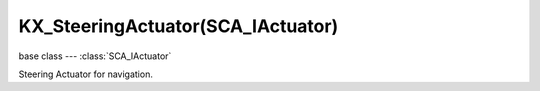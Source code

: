 KX_SteeringActuator(SCA_IActuator)
==================================

.. module:: bge.types

base class --- :class:`SCA_IActuator`

.. class:: KX_SteeringActuator(SCA_IActuator)

   Steering Actuator for navigation.

   .. attribute:: behavior

      The steering behavior to use.

      :type: one of :ref:`these constants <logic-steering-actuator>`

   .. attribute:: velocity

      Velocity magnitude

      :type: float

   .. attribute:: acceleration

      Max acceleration

      :type: float

   .. attribute:: turnspeed

      Max turn speed

      :type: float

   .. attribute:: distance

      Relax distance

      :type: float

   .. attribute:: target

      Target object

      :type: :class:`KX_GameObject`

   .. attribute:: navmesh

      Navigation mesh

      :type: :class:`KX_GameObject`

   .. attribute:: selfterminated

      Terminate when target is reached

      :type: boolean

   .. attribute:: enableVisualization

      Enable debug visualization

      :type: boolean

   .. attribute:: pathUpdatePeriod

      Path update period

      :type: int

   .. attribute:: path

      Path point list.

      :type: list of :class:`mathutils.Vector`
